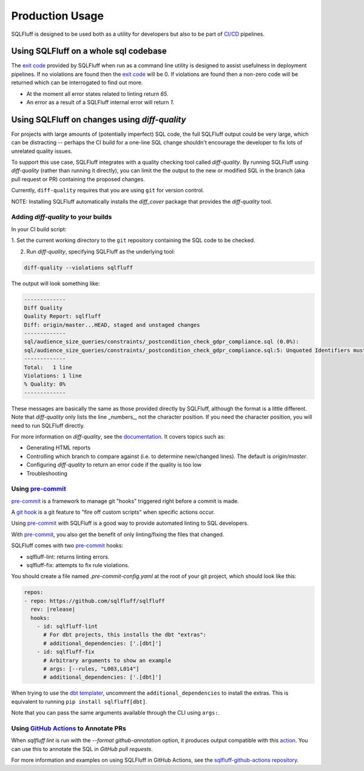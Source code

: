 Production Usage
================

SQLFluff is designed to be used both as a utility for developers but also to
be part of `CI/CD`_ pipelines.

Using SQLFluff on a whole sql codebase
--------------------------------------

The `exit code`_ provided by SQLFluff when run as a command line utility is
designed to assist usefulness in deployment pipelines. If no violations
are found then the `exit code`_ will be 0. If violations are found then
a non-zero code will be returned which can be interrogated to find out
more.

- At the moment all error states related to linting return *65*.
- An error as a result of a SQLFluff internal error will return *1*.

.. _`CI/CD`: https://en.wikipedia.org/wiki/Continuous_integration
.. _`exit code`: https://shapeshed.com/unix-exit-codes/

.. _diff-quality:

Using SQLFluff on changes using `diff-quality`
----------------------------------------------

For projects with large amounts of (potentially imperfect) SQL code, the full
SQLFluff output could be very large, which can be distracting -- perhaps the CI
build for a one-line SQL change shouldn't encourage the developer to fix lots
of unrelated quality issues.

To support this use case, SQLFluff integrates with a quality checking tool
called `diff-quality`. By running SQLFluff using `diff-quality` (rather than
running it directly), you can limit the the output to the new or modified SQL
in the branch (aka pull request or PR) containing the proposed changes.

Currently, ``diff-quality`` requires that you are using ``git`` for version
control.

NOTE: Installing SQLFluff automatically installs the `diff_cover` package that
provides the `diff-quality` tool.

Adding `diff-quality` to your builds
^^^^^^^^^^^^^^^^^^^^^^^^^^^^^^^^^^^^

In your CI build script:

1. Set the current working directory to the ``git`` repository containing the
SQL code to be checked.

2. Run `diff-quality`, specifying SQLFluff as the underlying tool:

.. code-block:: bash

    diff-quality --violations sqlfluff

The output will look something like:

.. code-block:: bash

    -------------
    Diff Quality
    Quality Report: sqlfluff
    Diff: origin/master...HEAD, staged and unstaged changes
    -------------
    sql/audience_size_queries/constraints/_postcondition_check_gdpr_compliance.sql (0.0%):
    sql/audience_size_queries/constraints/_postcondition_check_gdpr_compliance.sql:5: Unquoted Identifiers must be consistently upper case.
    -------------
    Total:   1 line
    Violations: 1 line
    % Quality: 0%
    -------------

These messages are basically the same as those provided directly by SQLFluff,
although the format is a little different. Note that `diff-quality` only lists
the line _numbers_, not the character position. If you need the character
position, you will need to run SQLFluff directly.

For more information on `diff-quality`, see the
`documentation <https://diff-cover.readthedocs.io/en/latest/>`_. It covers topics
such as:

* Generating HTML reports
* Controlling which branch to compare against (i.e. to determine new/changed
  lines). The default is `origin/master`.
* Configuring `diff-quality` to return an error code if the quality is too low
* Troubleshooting

Using `pre-commit`_
^^^^^^^^^^^^^^^^^^^

`pre-commit`_ is a framework to manage git "hooks"
triggered right before a commit is made.

A `git hook`_ is a git feature to "fire off custom scripts"
when specific actions occur.

Using `pre-commit`_ with SQLFluff is a good way
to provide automated linting to SQL developers.

With `pre-commit`_, you also get the benefit of
only linting/fixing the files that changed.

SQLFluff comes with two `pre-commit`_ hooks:

* sqlfluff-lint: returns linting errors.
* sqlfluff-fix: attempts to fix rule violations.

You should create a file named `.pre-commit-config.yaml`
at the root of your git project, which should look
like this:

.. code-block:: yaml

  repos:
  - repo: https://github.com/sqlfluff/sqlfluff
    rev: |release|
    hooks:
      - id: sqlfluff-lint
        # For dbt projects, this installs the dbt "extras":
        # additional_dependencies: ['.[dbt]']
      - id: sqlfluff-fix
        # Arbitrary arguments to show an example
        # args: [--rules, "L003,L014"]
        # additional_dependencies: ['.[dbt]']

When trying to use the `dbt templater`_, uncomment the
``additional_dependencies`` to install the extras.
This is equivalent to running ``pip install sqlfluff[dbt]``.

Note that you can pass the same arguments available
through the CLI using ``args:``.

Using `GitHub Actions`_ to Annotate PRs
^^^^^^^^^^^^^^^^^^^^^^^^^^^^^^^^^^^^^^^
When `sqlfluff lint` is run with the `--format github-annotation` option, it
produces output compatible with this `action <https://github.com/yuzutech/annotations-action>`_.
You can use this to annotate the SQL in `GitHub pull requests`.

For more information and examples on using SQLFluff in GitHub Actions, see the
`sqlfluff-github-actions repository <https://github.com/sqlfluff/sqlfluff-github-actions>`_.

.. _`pre-commit`: https://pre-commit.com/
.. _`git hook`: https://git-scm.com/book/en/v2/Customizing-Git-Git-Hooks
.. _`dbt templater`: `dbt-project-configuration`
.. _`GitHub Actions`: https://github.com/features/actions
.. _`GitHub pull requests`: https://docs.github.com/en/github/collaborating-with-pull-requests/proposing-changes-to-your-work-with-pull-requests/about-pull-requests
